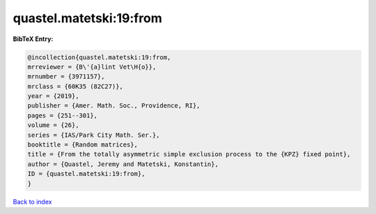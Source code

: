 quastel.matetski:19:from
========================

.. :cite:t:`quastel.matetski:19:from`

.. bibliography:: ../../All.bib

**BibTeX Entry:**

.. code-block:: bibtex

   @incollection{quastel.matetski:19:from,
   mrreviewer = {B\'{a}lint Vet\H{o}},
   mrnumber = {3971157},
   mrclass = {60K35 (82C27)},
   year = {2019},
   publisher = {Amer. Math. Soc., Providence, RI},
   pages = {251--301},
   volume = {26},
   series = {IAS/Park City Math. Ser.},
   booktitle = {Random matrices},
   title = {From the totally asymmetric simple exclusion process to the {KPZ} fixed point},
   author = {Quastel, Jeremy and Matetski, Konstantin},
   ID = {quastel.matetski:19:from},
   }

`Back to index <../index>`_
